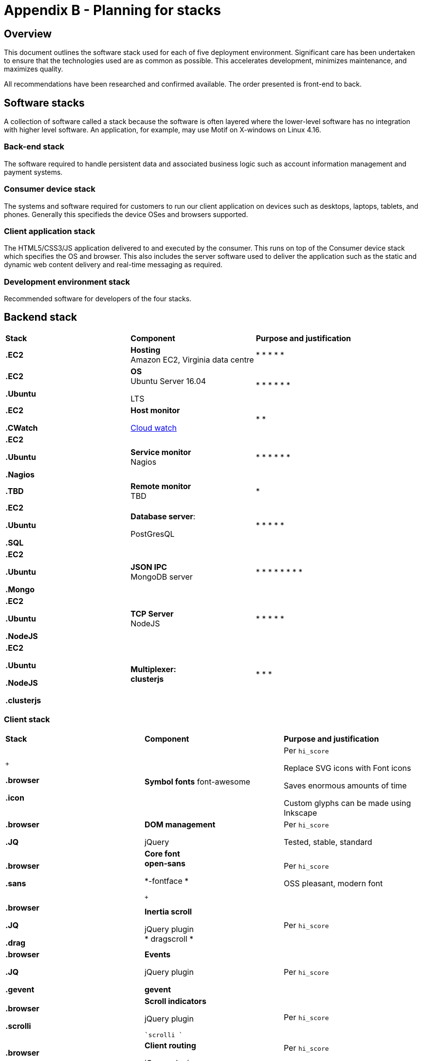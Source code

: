 = Appendix B - Planning for stacks

== Overview
This document outlines the software stack used for each of five
deployment environment. Significant care has been undertaken to ensure
that the technologies used are as common as possible. This accelerates
development, minimizes maintenance, and maximizes quality.

All recommendations have been researched and confirmed available. The
order presented is front-end to back.

== Software stacks
A collection of software called a stack because the software is often
layered where the lower-level software has no integration with higher
level software. An application, for example, may use Motif on X-windows
on Linux 4.16.

=== Back-end stack
The software required to handle persistent data and associated business
logic such as account information management and payment systems.

=== Consumer device stack
The systems and  software required for customers to run our client application
on devices such as desktops, laptops, tablets, and phones. Generally this
specifieds the device OSes and browsers supported.

=== Client application stack
The HTML5/CSS3/JS application delivered to and executed by the consumer. This
runs on top of the Consumer device stack which specifies the OS and browser.
This also includes the server software used to deliver the application such as
the static and dynamic web content delivery and real-time messaging as
required.

=== Development environment stack
Recommended software for developers of the four stacks.

== Backend stack
[cols=",,",]
|=================================================
|*Stack* |*Component* |*Purpose and justification*
|*.EC2* |*Hosting* +
Amazon EC2, Virginia data centre a|
*
*
*
*
*

a|
*.EC2*

*.Ubuntu*

 a|
**OS +
**Ubuntu Server 16.04

LTS

 a|
*
*
*
*
*
*

a|
*.EC2*

*.CWatch*

 a|
*Host monitor*

https://aws.amazon.com/cloudwatch/[Cloud watch]

 a|
*
*

a|
*.EC2*

*.Ubuntu*

*.Nagios*

 |**Service monitor +
**Nagios a|
*
*
*
*
*
*

|*.TBD* |*Remote monitor* +
TBD a|
*

a|
*.EC2*

*.Ubuntu*

*.SQL*

 a|
**Database server**:

PostGresQL

 a|
*
*
*
*
*

a|
*.EC2*

*.Ubuntu*

*.Mongo*

 |**JSON IPC +
**MongoDB server a|
*
*
*
*
*
*
*
*

a|
*.EC2*

*.Ubuntu*

*.NodeJS*

 |**TCP Server +
**NodeJS a|
*
*
*
*
*

a|
*.EC2*

*.Ubuntu*

*.NodeJS*

*.clusterjs*

 |*Multiplexer: +
clusterjs* a|
*
*
*

|=================================================

=== Client stack
[cols=",,",]
|=================================================
|*Stack* |*Component* |*Purpose and justification*
a|
 +

*.browser*

*.icon*

 |*Symbol fonts* font-awesome a|
Per `hi_score`

Replace SVG icons with Font icons

Saves enormous amounts of time

Custom glyphs can be made using Inkscape

a|
*.browser*

*.JQ*

 a|
*DOM management*

jQuery

 a|
Per `hi_score`

Tested, stable, standard

a|
*.browser*

*.sans*

 a|
*Core font +
 open-sans*

*-fontface *

 +

 a|
Per `hi_score`

OSS pleasant, modern font

a|
*.browser*

*.JQ*

*.drag*

 a|
*Inertia scroll*

jQuery plugin +
* dragscroll *

 |Per `hi_score`
a|
*.browser*

*.JQ*

*.gevent*

 a|
*Events*

jQuery plugin

*gevent*

 |Per `hi_score`
a|
*.browser*

*.scrolli*

 a|
*Scroll indicators*

jQuery plugin

 `scrolli `

 |Per `hi_score`
a|
*.browser*

*.uianchor*

 a|
*Client routing*

jQuery plugin

 `urianchor`

 a|
Per `hi_score`

Features independent and dependent variables

a|
\.browser
\.powercss

 a|
*Run-time styling*

 `powercss`

 a|
Per `hi_score`

http://powercss.org/[Run-time styling]

Excellent theme support

a|
*.browser*

*.powercss*

 a|
*In-memory data store*

 `taffydb`

 |Per `hi_score`
|=================================================

